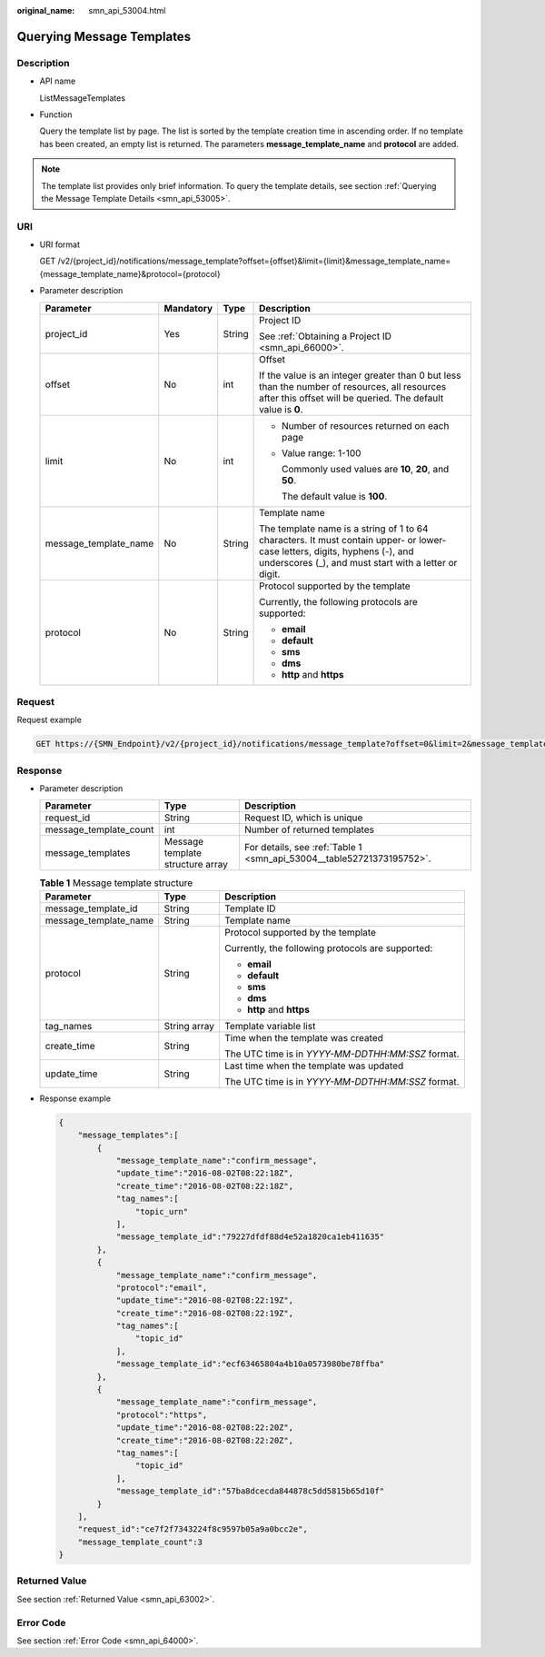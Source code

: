 :original_name: smn_api_53004.html

.. _smn_api_53004:

Querying Message Templates
==========================

Description
-----------

-  API name

   ListMessageTemplates

-  Function

   Query the template list by page. The list is sorted by the template creation time in ascending order. If no template has been created, an empty list is returned. The parameters **message_template_name** and **protocol** are added.

.. note::

   The template list provides only brief information. To query the template details, see section :ref:`Querying the Message Template Details <smn_api_53005>`.

URI
---

-  URI format

   GET /v2/{project_id}/notifications/message_template?offset={offset}&limit={limit}&message_template_name={message_template_name}&protocol={protocol}

-  Parameter description

   +-----------------------+-----------------+-----------------+-------------------------------------------------------------------------------------------------------------------------------------------------------------------------------------+
   | Parameter             | Mandatory       | Type            | Description                                                                                                                                                                         |
   +=======================+=================+=================+=====================================================================================================================================================================================+
   | project_id            | Yes             | String          | Project ID                                                                                                                                                                          |
   |                       |                 |                 |                                                                                                                                                                                     |
   |                       |                 |                 | See :ref:`Obtaining a Project ID <smn_api_66000>`.                                                                                                                                  |
   +-----------------------+-----------------+-----------------+-------------------------------------------------------------------------------------------------------------------------------------------------------------------------------------+
   | offset                | No              | int             | Offset                                                                                                                                                                              |
   |                       |                 |                 |                                                                                                                                                                                     |
   |                       |                 |                 | If the value is an integer greater than 0 but less than the number of resources, all resources after this offset will be queried. The default value is **0**.                       |
   +-----------------------+-----------------+-----------------+-------------------------------------------------------------------------------------------------------------------------------------------------------------------------------------+
   | limit                 | No              | int             | -  Number of resources returned on each page                                                                                                                                        |
   |                       |                 |                 |                                                                                                                                                                                     |
   |                       |                 |                 | -  Value range: 1-100                                                                                                                                                               |
   |                       |                 |                 |                                                                                                                                                                                     |
   |                       |                 |                 |    Commonly used values are **10**, **20**, and **50**.                                                                                                                             |
   |                       |                 |                 |                                                                                                                                                                                     |
   |                       |                 |                 |    The default value is **100**.                                                                                                                                                    |
   +-----------------------+-----------------+-----------------+-------------------------------------------------------------------------------------------------------------------------------------------------------------------------------------+
   | message_template_name | No              | String          | Template name                                                                                                                                                                       |
   |                       |                 |                 |                                                                                                                                                                                     |
   |                       |                 |                 | The template name is a string of 1 to 64 characters. It must contain upper- or lower-case letters, digits, hyphens (-), and underscores (_), and must start with a letter or digit. |
   +-----------------------+-----------------+-----------------+-------------------------------------------------------------------------------------------------------------------------------------------------------------------------------------+
   | protocol              | No              | String          | Protocol supported by the template                                                                                                                                                  |
   |                       |                 |                 |                                                                                                                                                                                     |
   |                       |                 |                 | Currently, the following protocols are supported:                                                                                                                                   |
   |                       |                 |                 |                                                                                                                                                                                     |
   |                       |                 |                 | -  **email**                                                                                                                                                                        |
   |                       |                 |                 | -  **default**                                                                                                                                                                      |
   |                       |                 |                 | -  **sms**                                                                                                                                                                          |
   |                       |                 |                 | -  **dms**                                                                                                                                                                          |
   |                       |                 |                 | -  **http** and **https**                                                                                                                                                           |
   +-----------------------+-----------------+-----------------+-------------------------------------------------------------------------------------------------------------------------------------------------------------------------------------+

Request
-------

Request example

.. code-block:: text

   GET https://{SMN_Endpoint}/v2/{project_id}/notifications/message_template?offset=0&limit=2&message_template_name=test1&protocol=email

Response
--------

-  Parameter description

   +------------------------+----------------------------------+-----------------------------------------------------------------------+
   | Parameter              | Type                             | Description                                                           |
   +========================+==================================+=======================================================================+
   | request_id             | String                           | Request ID, which is unique                                           |
   +------------------------+----------------------------------+-----------------------------------------------------------------------+
   | message_template_count | int                              | Number of returned templates                                          |
   +------------------------+----------------------------------+-----------------------------------------------------------------------+
   | message_templates      | Message template structure array | For details, see :ref:`Table 1 <smn_api_53004__table52721373195752>`. |
   +------------------------+----------------------------------+-----------------------------------------------------------------------+

   .. _smn_api_53004__table52721373195752:

   .. table:: **Table 1** Message template structure

      +-----------------------+-----------------------+---------------------------------------------------+
      | Parameter             | Type                  | Description                                       |
      +=======================+=======================+===================================================+
      | message_template_id   | String                | Template ID                                       |
      +-----------------------+-----------------------+---------------------------------------------------+
      | message_template_name | String                | Template name                                     |
      +-----------------------+-----------------------+---------------------------------------------------+
      | protocol              | String                | Protocol supported by the template                |
      |                       |                       |                                                   |
      |                       |                       | Currently, the following protocols are supported: |
      |                       |                       |                                                   |
      |                       |                       | -  **email**                                      |
      |                       |                       | -  **default**                                    |
      |                       |                       | -  **sms**                                        |
      |                       |                       | -  **dms**                                        |
      |                       |                       | -  **http** and **https**                         |
      +-----------------------+-----------------------+---------------------------------------------------+
      | tag_names             | String array          | Template variable list                            |
      +-----------------------+-----------------------+---------------------------------------------------+
      | create_time           | String                | Time when the template was created                |
      |                       |                       |                                                   |
      |                       |                       | The UTC time is in *YYYY-MM-DDTHH:MM:SSZ* format. |
      +-----------------------+-----------------------+---------------------------------------------------+
      | update_time           | String                | Last time when the template was updated           |
      |                       |                       |                                                   |
      |                       |                       | The UTC time is in *YYYY-MM-DDTHH:MM:SSZ* format. |
      +-----------------------+-----------------------+---------------------------------------------------+

-  Response example

   .. code-block::

      {
          "message_templates":[
              {
                  "message_template_name":"confirm_message",
                  "update_time":"2016-08-02T08:22:18Z",
                  "create_time":"2016-08-02T08:22:18Z",
                  "tag_names":[
                      "topic_urn"
                  ],
                  "message_template_id":"79227dfdf88d4e52a1820ca1eb411635"
              },
              {
                  "message_template_name":"confirm_message",
                  "protocol":"email",
                  "update_time":"2016-08-02T08:22:19Z",
                  "create_time":"2016-08-02T08:22:19Z",
                  "tag_names":[
                      "topic_id"
                  ],
                  "message_template_id":"ecf63465804a4b10a0573980be78ffba"
              },
              {
                  "message_template_name":"confirm_message",
                  "protocol":"https",
                  "update_time":"2016-08-02T08:22:20Z",
                  "create_time":"2016-08-02T08:22:20Z",
                  "tag_names":[
                      "topic_id"
                  ],
                  "message_template_id":"57ba8dcecda844878c5dd5815b65d10f"
              }
          ],
          "request_id":"ce7f2f7343224f8c9597b05a9a0bcc2e",
          "message_template_count":3
      }

Returned Value
--------------

See section :ref:`Returned Value <smn_api_63002>`.

Error Code
----------

See section :ref:`Error Code <smn_api_64000>`.
